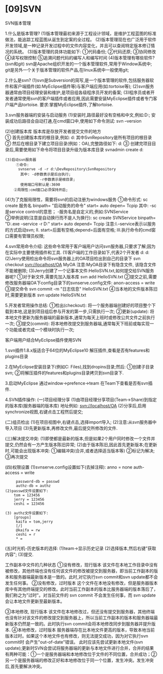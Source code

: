 

* [09]SVN

SVN版本管理


1.什么是版本管理?
(1)版本管理最初来源于工程设计领域，是维护工程蓝图的标准做法，能追踪工程蓝图从诞生到定案的全过程。
(2)版本管理现在也广泛用于软件开发领域,是一种记录开发过程中的文件内容变化，并且可以查阅特定版本修订情况的系统。
(3)版本管理的具体功能如下: ①代码备份; ②代码还原; ③协同修改 ④读写权限控制
⑤追溯问题代码的编写人和编写时间 (4)版本管理有哪些软件?(svn和git)
svn是Apache组织开发的一个版本管理软件,常用于Window系统中;
git是另外一个关于版本管理的软件产品,在linux系统中一般使用git;

2.什么是svn?
(1)svn是Subversion的简写,是一个版本管理的软件,包括服务器软件和客户端插件(如:MyEclipse插件等)与客户端应用(如:tortoise等);
(2)svn服务器通常由项目经理安装和维护,是项目组各级程序员开发的备案;
(3)程序员或者开发者通常使用svn的客户端插件或者应用,因此需要安装MyEclipse插件或者专门客户端产品tortoise.
要求:掌握MyEclipse插件,了解tortoise.

3.svn服务器端的安装与启动服务
(1)安装时,路径最好没有空格和中文,例如:D:\DevInstall\Subversion是符合要求的路径;
安装成功后路径会自动打通,在cmd窗口中,使用如下命令测试: svn --version

(2)创建版本库 版本库是存放开发者提交文件的地方\\
① 首先创建版本库的根目录,例如: d:\DevRepository\SvnRepository
其中SvnRepository是所有项目的根目录 ②
然后在根目录下建立项目目录(例如：OA),完整路径如下:
d:\DevRepository\SvnRepository\OA ③
创建完项目目录后,需要使用如下命令将项目目录升级为版本库目录 svnadmin
create d:\DevRepository\SvnRepository\OA

#+begin_example
  (3)启动svn服务器
       ①命令:
        svnserve -d -r d:\DevRepository\SvnRepository
         其中: -d参数表示是后台执行;
                  -r参数表示是根目录;
         使用端口号默认是:3690
      ②局限性:cmd窗口必须保持开启;
#+end_example

(4)为了克服局限性，需要将svn的启动注册为windows服务 ①命令形式: sc create
服务名 binpath= "启动服务的命令" start= auto depen= Tcpip 其中:
-sc是service control的意思； -服务名是自定义的,例如:SVNService\\
②举例说明(注意是自动换行而不是人为换行): sc create SVNService binpath=
"D:\DevInstall\Subversion\bin\svnserve.exe --service -r
D:\DevRepository\SvnRepository" start= auto depend= Tcpip
注意:I.--service表示以服务的方式启动svn; II.
start=后面有空格;depend=后面有空格;
III.执行命令的cmd窗口需要有管理员权限;

4.svn常用命令介绍:
这些命令常用于客户端用户访问svn服务器,只要求了解;因为在实际中主要使用插件和工具.
(1)客户端的工作目录如下,代表2个开发者 d:\svnspace\jerry d:\svnspace\tom
(2)Jerry使用检出命令将svn服务器上的OA项目检出到自己的目录下 svn checkout
svn://localhost/OA MyOA 注意:MyOA目录下有隐含文件, 该隐含文件不能被删除;
(3)Jerry创建了一个记事本文件:HelloSVN.txt,如何提交给SVN服务器呢?
①对于新文件,需要先加入版本库 svn add HelloSVN.txt
②提交之前,需要修改服务器端OA下config目录下的svnserve.config文件:
anon-access = write ③提交命令 svn commit -m "日志信息" HelloSVN.txt
④当本地的文件版本陈旧时,需要更新版本 svn update HelloSVN.txt

5.开发者常用操作总结: ①检出(checkout):
将一个服务器端创建好的项目整个下载到本地,这是到项目组后参与开发的第一步,只需执行一次;
②更新(update):
将本地文件更新为服务器端的最新版本,通常为每天上班时或修改公共文件之前执行一次;
③提交(commit):
将本地修改提交到服务器端,通常每天下班前或每实现一个功能或者完成一个模块时执行一次;

客户端用户结合MyEclipse插件使用SVN

1.svn插件1.8.x版适合于64位的MyEclipse10
解压插件,查看是否有features和plugins目录

2.在MyEclipse安装目录下(例如C:\Program Files\MyEclipse\MyEclipse 10),找到dropins目录;然后:
①创建子目录svn; ②将解压插件的features和plugins目录拷贝到svn目录下.

3.启动MyEclipse 通过window->prefence->team 在Team下查看是否有svn插件.

4.SVN插件操作: (一)项目经理分享
(1)由项目经理分享项目(Team->Share)到指定的版本库(服务器端的版本库)
地址例如: svn://localhost/OA
(2)分享后,启用synchronize视图,右键点击工程然后提交;

(二)组员检出 (1)在项目视图中,右键点击,选择import导入;
(2)注意:从svn服务器中导入项目
(3)先更新版本,再修改文件,最后提交所修改的文件.

(三)解决提交冲突:
(1)即使都是最新的版本,但是如果2个用户同时修改一个文件并提交,仍然会有一方产生版本陈旧异常;
(2)由于版本陈旧,因此首先更新版本;在更新时,可能会出现版本冲突:
①编辑冲突(合并,或者选择适当版本等) ②标记为解决; ③再次提交

(四)权限设置 (1)svnserve.config设置如下(去掉注释): anno = none
auth-access = write

#+begin_example
        password-db = passwd
        authz-db = authz
   (2)passwd文件设置如下:
       tom = 123456
       jerry = 123456
       ceshi = 123456

   (3) authz文件设置如下:
       [groups]
        kaifa = tom,jerry
        [/]
        @kaifa = rw
        ceshi = r
        * = 
#+end_example

(五)时光机-历史版本的选择: (1)team->显示历史记录
(2)选择版本,然后右键"获取内容"; (3)提交.

工作副本中文件的几种状态 ①没有修改，现行版本
该文件在本地工作目录中没有被修改，其他终端也没有任何该文件的修改被提交到服务器，即当前工作副本的版本和服务器端最新版本是一致的。此时,对它执行svn
commit和svn update都不会发生任何事。 ②没有修改，过时版本
这个文件在本地没有修改，但是服务器版本库中有其他终端提交的修改。此时当前工作副本的版本比服务器端的版本落后了，我们称之为"过时"。对当前文件的
svn commit 不会发生任何事，而 svn update 会让本地文件更新至最新版本。

③本地修改, 现行版本
该文件在本地修改过，但还没有提交到服务器，其他终端也没有针对该文件的修改提交到服务器上，所以当前工作副本的版本和服务器端最新版本仍然是一致的。此时执行svn
commit会将本地修改同步到服务器并提升版本. ④本地修改，过时版本
服务器端存在比本地文件更高的版本，导致本地当前版本过时。如果这个本地文件也有修改，则无法提交成功，因为对它执行svn
commit时 会产生"out-of-date"错误。 此时应该先尝试更新本地文件(svn
update);更新时SVN会尝试将服务器端的更新与本地文件进行合并，合并的结果有两种可能：①一个是服务器端和本地修改位于文件的不同位置，合并成功；②另一个是服务器端的修改正好和本地修改位于同一个位置，发生冲突。发生冲突后,首先要解决冲突。